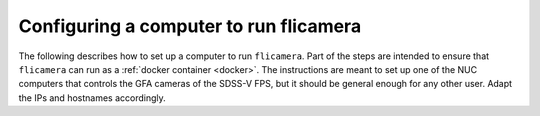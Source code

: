 
Configuring a computer to run flicamera
---------------------------------------

The following describes how to set up a computer to run ``flicamera``. Part of the steps are intended to ensure that ``flicamera`` can run as a :ref:`docker container <docker>`. The instructions are meant to set up one of the NUC computers that controls the GFA cameras of the SDSS-V FPS, but it should be general enough for any other user. Adapt the IPs and hostnames accordingly.

.. mdinclude:: resources/NUC_Setup.md
    :start-line: 2
